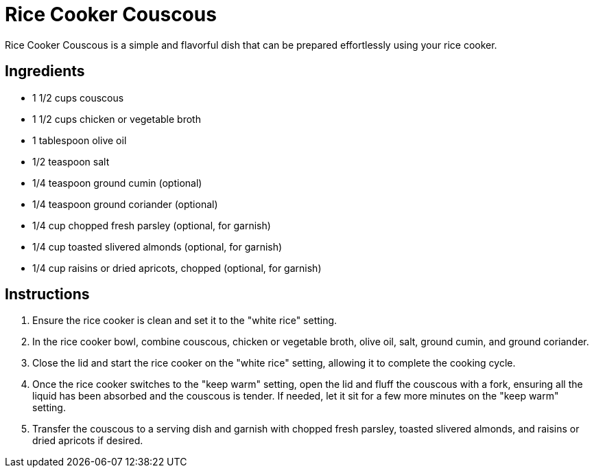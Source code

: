 = Rice Cooker Couscous
Rice Cooker Couscous is a simple and flavorful dish that can be prepared effortlessly using your rice cooker.

== Ingredients
* 1 1/2 cups couscous
* 1 1/2 cups chicken or vegetable broth
* 1 tablespoon olive oil
* 1/2 teaspoon salt
* 1/4 teaspoon ground cumin (optional)
* 1/4 teaspoon ground coriander (optional)
* 1/4 cup chopped fresh parsley (optional, for garnish)
* 1/4 cup toasted slivered almonds (optional, for garnish)
* 1/4 cup raisins or dried apricots, chopped (optional, for garnish)

== Instructions
. Ensure the rice cooker is clean and set it to the "white rice" setting.
. In the rice cooker bowl, combine couscous, chicken or vegetable broth, olive oil, salt, ground cumin, and ground coriander.
. Close the lid and start the rice cooker on the "white rice" setting, allowing it to complete the cooking cycle.
. Once the rice cooker switches to the "keep warm" setting, open the lid and fluff the couscous with a fork, ensuring all the liquid has been absorbed and the couscous is tender. If needed, let it sit for a few more minutes on the "keep warm" setting.
. Transfer the couscous to a serving dish and garnish with chopped fresh parsley, toasted slivered almonds, and raisins or dried apricots if desired.
